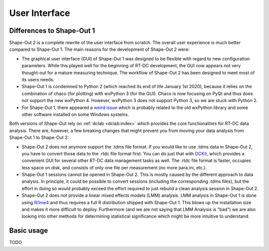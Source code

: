 ==============
User Interface
==============


Differences to Shape-Out 1
==========================
Shape-Out 2 is a complete rewrite of the user interface from scratch.
The overall user experience is much better compared to Shape-Out 1.
The main reasons for the development of Shape-Out 2 were:

- The graphical user interface (GUI) of Shape-Out 1 was designed to
  be flexible with regard to new configuration parameters. While this
  played well for the beginning of RT-DC development, the GUI now appears
  not very thought-out for a mature measuring technique. The workflow
  of Shape-Out 2 has been designed to meet most of its users needs.
- Shape-Out 1 is condemned to Python 2 (which reached its end of life
  January 1st 2020), because it relies on the combination of chaco
  (for plotting) with wxPython 3 (for the GUI). Chaco is now focusing
  on PyQt and thus does not support the new wxPython 4. However,
  wxPython 3 does not support Python 3, so we are stuck with Python 2.
- For Shape-Out 1, there appeared a `weird issue
  <https://github.com/ZELLMECHANIK-DRESDEN/ShapeOut/issues/243>`_
  which is probably related to the old wxPython library and some other
  software installed on some Windows systems.

Both versions of Shape-Out rely on :ref:`dclab <dclab:index>` which
provides the core functionalities for RT-DC data analysis. There are,
however, a few breaking changes that might prevent you from moving
your data analysis from Shape-Out 1 to Shape-Out 2:

- Shape-Out 2 does not anymore support the .tdms file format. If you
  would like to use .tdms data in Shape-Out 2, you have to convert those
  data to the .rtdc file format first. You can do just that with
  `DCKit <https://github.com/ZELLMECHANIK-DRESDEN/DCKit/releases/latest>`_,
  which provides a convenient GUI for several other RT-DC data
  management tasks as well. The .rtdc file format is faster, occupies less
  space on disk, and consists of only one file per measurement
  (no more para.ini, etc.).
- Shape-Out 1 sessions cannot be opened in Shape-Out 2. This is mostly
  caused by the different approach to data analysis. In principle, it
  could be possible to convert sessions (including the corresponding
  .tdms files), but the effort in doing so would probably exceed the
  effort required to just rebuild a clean analysis session in Shape-Out 2.
- Shape-Out 2 does not provide a linear mixed effects models
  (LMM) analysis. LMM analysis in Shape-Out 1 is done using
  `R/lme4 <https://cran.r-project.org/web/packages/lme4/>`_ and thus
  requires a full R distribution shipped with Shape-Out 1. This
  blows up the installation size and makes it more difficult to deploy.
  Furthermore (and we are not saying that LMM Analysis is "bad") we are
  also looking into other methods for determining statistical significance
  which might be more intuitive to understand.


Basic usage
===========
TODO
